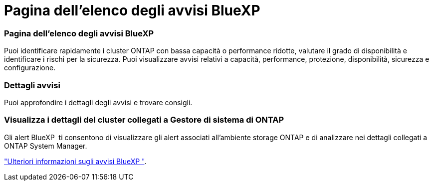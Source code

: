 = Pagina dell'elenco degli avvisi BlueXP 
:allow-uri-read: 




=== Pagina dell'elenco degli avvisi BlueXP 

Puoi identificare rapidamente i cluster ONTAP con bassa capacità o performance ridotte, valutare il grado di disponibilità e identificare i rischi per la sicurezza. Puoi visualizzare avvisi relativi a capacità, performance, protezione, disponibilità, sicurezza e configurazione.



=== Dettagli avvisi

Puoi approfondire i dettagli degli avvisi e trovare consigli.



=== Visualizza i dettagli del cluster collegati a Gestore di sistema di ONTAP

Gli alert BlueXP  ti consentono di visualizzare gli alert associati all'ambiente storage ONTAP e di analizzare nei dettagli collegati a ONTAP System Manager.

https://docs.netapp.com/us-en/bluexp-alerts/concept-alerts.html["Ulteriori informazioni sugli avvisi BlueXP "].
